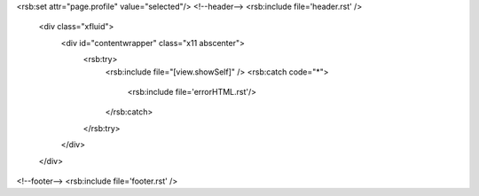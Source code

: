 <rsb:set attr="page.profile" value="selected"/>
<!--header-->
<rsb:include file='header.rst' />

  <div class="xfluid">
    <div id="contentwrapper" class="x11 abscenter">
      <rsb:try>
        <rsb:include file="[view.showSelf]" />
        <rsb:catch code="*">
          <rsb:include file='errorHTML.rst'/>
        </rsb:catch>
      </rsb:try>
    </div>
  </div>

<!--footer-->
<rsb:include file='footer.rst' />

